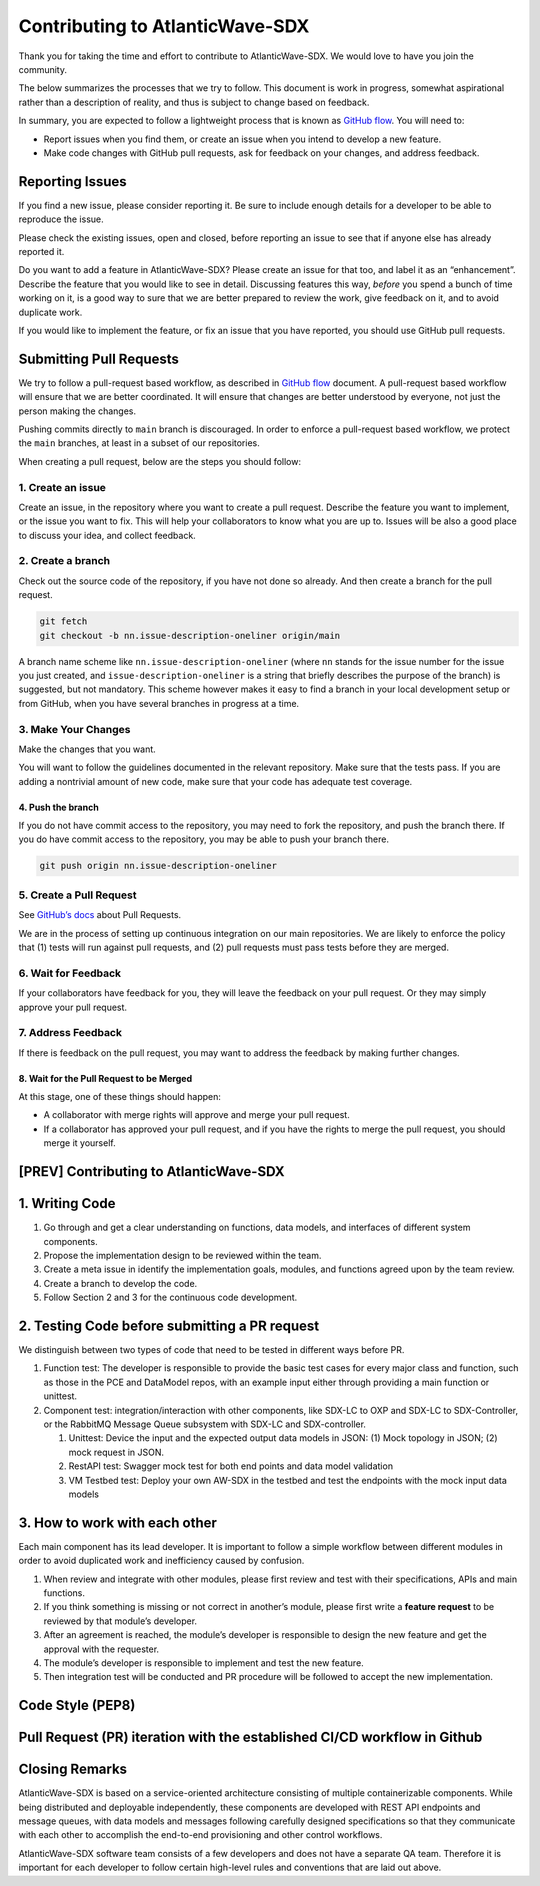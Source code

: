 ================================
Contributing to AtlanticWave-SDX
================================

Thank you for taking the time and effort to contribute to
AtlanticWave-SDX. We would love to have you join the community.

The below summarizes the processes that we try to follow. This
document is work in progress, somewhat aspirational rather than a
description of reality, and thus is subject to change based on
feedback.

In summary, you are expected to follow a lightweight process that is
known as `GitHub flow`_.  You will need to:

- Report issues when you find them, or create an issue when you intend
  to develop a new feature.

- Make code changes with GitHub pull requests, ask for feedback on
  your changes, and address feedback.

.. _`GitHub flow`: https://docs.github.com/en/get-started/quickstart/github-flow  
  

Reporting Issues
================

If you find a new issue, please consider reporting it.  Be sure to
include enough details for a developer to be able to reproduce the
issue.

Please check the existing issues, open and closed, before reporting an
issue to see that if anyone else has already reported it.

Do you want to add a feature in AtlanticWave-SDX?  Please create an
issue for that too, and label it as an “enhancement”.  Describe the
feature that you would like to see in detail.  Discussing features
this way, *before* you spend a bunch of time working on it, is a good
way to sure that we are better prepared to review the work, give
feedback on it, and to avoid duplicate work.

If you would like to implement the feature, or fix an issue that you
have reported, you should use GitHub pull requests.


Submitting Pull Requests
========================

We try to follow a pull-request based workflow, as described in
`GitHub flow`_ document. A pull-request based workflow will ensure
that we are better coordinated. It will ensure that changes are better
understood by everyone, not just the person making the changes.

Pushing commits directly to ``main`` branch is discouraged. In order to
enforce a pull-request based workflow, we protect the ``main`` branches,
at least in a subset of our repositories.

When creating a pull request, below are the steps you should follow:


1. Create an issue
------------------

Create an issue, in the repository where you want to create a pull
request. Describe the feature you want to implement, or the issue you
want to fix. This will help your collaborators to know what you are up
to. Issues will be also a good place to discuss your idea, and collect
feedback.


2. Create a branch
------------------

Check out the source code of the repository, if you have not done so
already. And then create a branch for the pull request.

.. code:: console

   git fetch
   git checkout -b nn.issue-description-oneliner origin/main

A branch name scheme like ``nn.issue-description-oneliner`` (where
``nn`` stands for the issue number for the issue you just created, and
``issue-description-oneliner`` is a string that briefly describes the
purpose of the branch) is suggested, but not mandatory. This scheme
however makes it easy to find a branch in your local development setup
or from GitHub, when you have several branches in progress at a time.


3. Make Your Changes
--------------------

Make the changes that you want.

You will want to follow the guidelines documented in the relevant
repository. Make sure that the tests pass. If you are adding a
nontrivial amount of new code, make sure that your code has adequate
test coverage.


4. Push the branch
~~~~~~~~~~~~~~~~~~

If you do not have commit access to the repository, you may need to
fork the repository, and push the branch there. If you do have commit
access to the repository, you may be able to push your branch there.

.. code:: console

   git push origin nn.issue-description-oneliner


5. Create a Pull Request
------------------------

See `GitHub’s docs
<https://docs.github.com/en/pull-requests/collaborating-with-pull-requests/proposing-changes-to-your-work-with-pull-requests/creating-a-pull-request>`__
about Pull Requests.

We are in the process of setting up continuous integration on our main
repositories. We are likely to enforce the policy that (1) tests will
run against pull requests, and (2) pull requests must pass tests
before they are merged.


6. Wait for Feedback
--------------------

If your collaborators have feedback for you, they will leave the
feedback on your pull request. Or they may simply approve your pull
request.


7. Address Feedback
-------------------

If there is feedback on the pull request, you may want to address the
feedback by making further changes.


8. Wait for the Pull Request to be Merged
~~~~~~~~~~~~~~~~~~~~~~~~~~~~~~~~~~~~~~~~~

At this stage, one of these things should happen:

- A collaborator with merge rights will approve and merge your pull
  request.

- If a collaborator has approved your pull request, and if you have
  the rights to merge the pull request, you should merge it yourself.


[PREV] Contributing to AtlanticWave-SDX
=======================================


1. Writing Code
===============

1. Go through and get a clear understanding on functions, data models,
   and interfaces of different system components.

2. Propose the implementation design to be reviewed within the team.

3. Create a meta issue in identify the implementation goals, modules,
   and functions agreed upon by the team review.

4. Create a branch to develop the code.

5. Follow Section 2 and 3 for the continuous code development.


2. Testing Code before submitting a PR request
==============================================

We distinguish between two types of code that need to be tested in
different ways before PR.

1. Function test: The developer is responsible to provide the basic
   test cases for every major class and function, such as those in the
   PCE and DataModel repos, with an example input either through
   providing a main function or unittest.

2. Component test: integration/interaction with other components, like
   SDX-LC to OXP and SDX-LC to SDX-Controller, or the RabbitMQ Message
   Queue subsystem with SDX-LC and SDX-controller.

   1. Unittest: Device the input and the expected output data models
      in JSON: (1) Mock topology in JSON; (2) mock request in JSON.

   2. RestAPI test: Swagger mock test for both end points and data
      model validation

   3. VM Testbed test: Deploy your own AW-SDX in the testbed and test
      the endpoints with the mock input data models


3. How to work with each other
==============================

Each main component has its lead developer. It is important to follow
a simple workflow between different modules in order to avoid
duplicated work and inefficiency caused by confusion.

1. When review and integrate with other modules, please first review
   and test with their specifications, APIs and main functions.

2. If you think something is missing or not correct in another’s
   module, please first write a **feature request** to be reviewed by
   that module’s developer.

3. After an agreement is reached, the module’s developer is
   responsible to design the new feature and get the approval with the
   requester.

4. The module’s developer is responsible to implement and test the new
   feature.

5. Then integration test will be conducted and PR procedure will be
   followed to accept the new implementation.


Code Style (PEP8)
=================


Pull Request (PR) iteration with the established CI/CD workflow in Github
=========================================================================



Closing Remarks
===============

AtlanticWave-SDX is based on a service-oriented architecture
consisting of multiple containerizable components.  While being
distributed and deployable independently, these components are
developed with REST API endpoints and message queues, with data models
and messages following carefully designed specifications so that they
communicate with each other to accomplish the end-to-end provisioning
and other control workflows.

AtlanticWave-SDX software team consists of a few developers and does
not have a separate QA team.  Therefore it is important for each
developer to follow certain high-level rules and conventions that are
laid out above.

